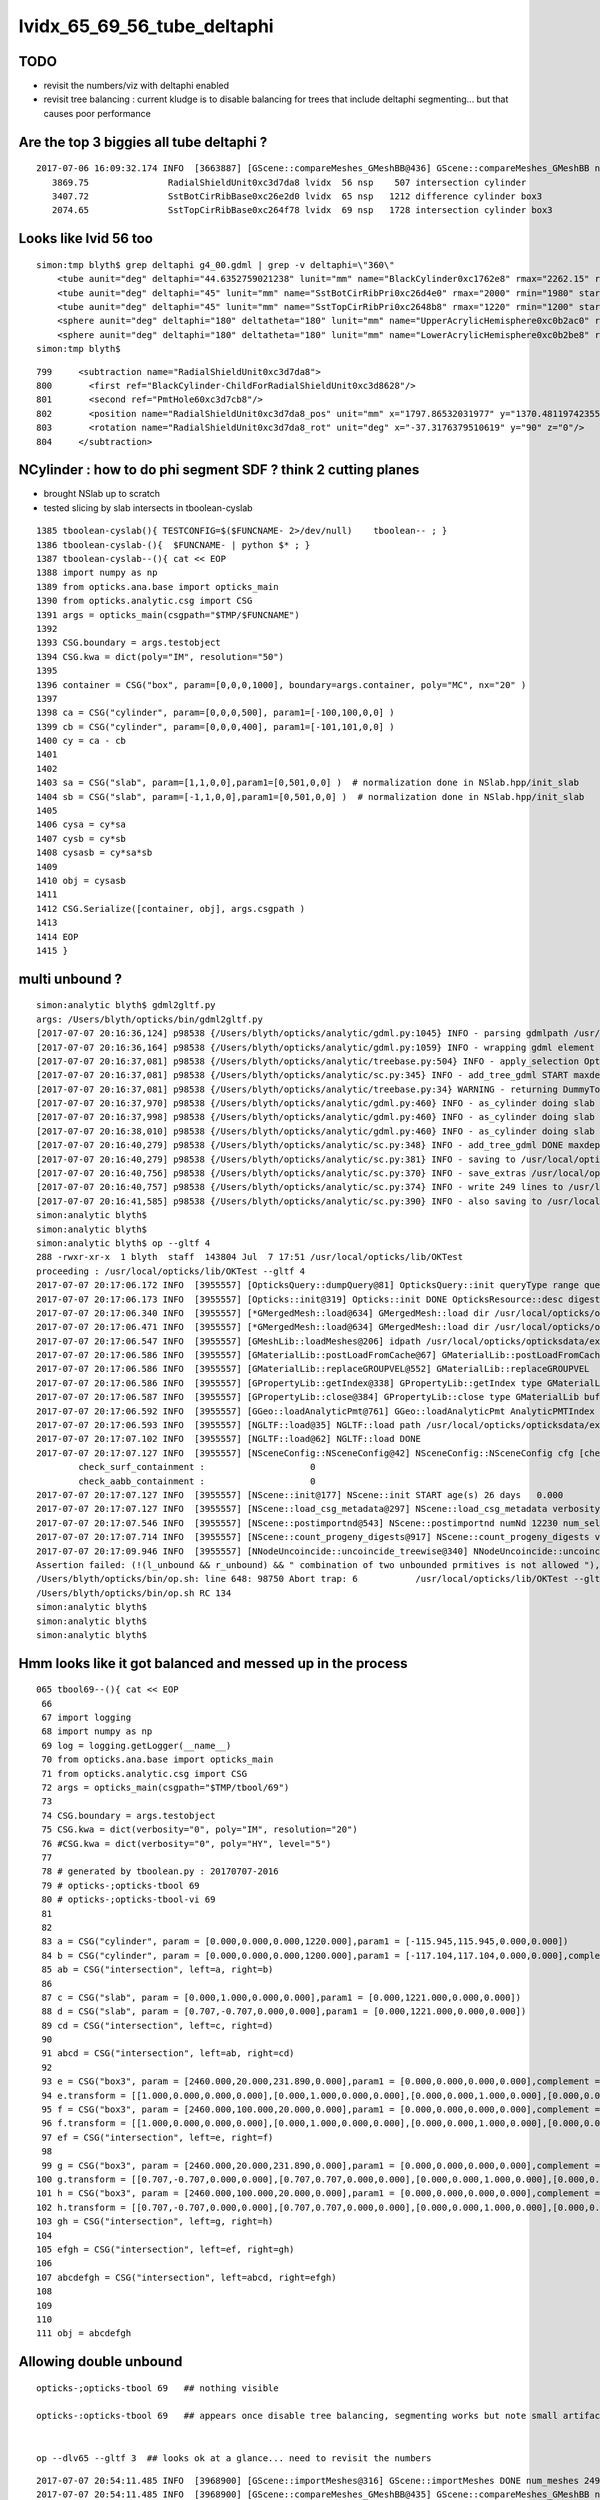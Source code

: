 
lvidx_65_69_56_tube_deltaphi
===============================

TODO 
-----

* revisit the numbers/viz with deltaphi enabled
* revisit tree balancing : current kludge is to disable balancing for trees that include deltaphi segmenting...
  but that causes poor performance



Are the top 3 biggies all tube deltaphi ?
--------------------------------------------


::

    2017-07-06 16:09:32.174 INFO  [3663887] [GScene::compareMeshes_GMeshBB@436] GScene::compareMeshes_GMeshBB num_meshes 249 cut 0.1 bbty CSG_BBOX_PARSURF parsurf_level 2 parsurf_target 500
       3869.75               RadialShieldUnit0xc3d7da8 lvidx  56 nsp    507 intersection cylinder 
       3407.72               SstBotCirRibBase0xc26e2d0 lvidx  65 nsp   1212 difference cylinder box3 
       2074.65               SstTopCirRibBase0xc264f78 lvidx  69 nsp   1728 intersection cylinder box3 



Looks like lvid 56 too
-------------------------

::

    simon:tmp blyth$ grep deltaphi g4_00.gdml | grep -v deltaphi=\"360\" 
        <tube aunit="deg" deltaphi="44.6352759021238" lunit="mm" name="BlackCylinder0xc1762e8" rmax="2262.15" rmin="2259.15" startphi="0" z="997"/>
        <tube aunit="deg" deltaphi="45" lunit="mm" name="SstBotCirRibPri0xc26d4e0" rmax="2000" rmin="1980" startphi="0" z="430"/>
        <tube aunit="deg" deltaphi="45" lunit="mm" name="SstTopCirRibPri0xc2648b8" rmax="1220" rmin="1200" startphi="0" z="231.89"/>
        <sphere aunit="deg" deltaphi="180" deltatheta="180" lunit="mm" name="UpperAcrylicHemisphere0xc0b2ac0" rmax="10.035" rmin="0" startphi="0" starttheta="0"/>
        <sphere aunit="deg" deltaphi="180" deltatheta="180" lunit="mm" name="LowerAcrylicHemisphere0xc0b2be8" rmax="10.035" rmin="0" startphi="0" starttheta="0"/>
    simon:tmp blyth$ 


::

  799     <subtraction name="RadialShieldUnit0xc3d7da8">
  800       <first ref="BlackCylinder-ChildForRadialShieldUnit0xc3d8628"/>
  801       <second ref="PmtHole60xc3d7cb8"/>
  802       <position name="RadialShieldUnit0xc3d7da8_pos" unit="mm" x="1797.86532031977" y="1370.48119742355" z="-250"/>
  803       <rotation name="RadialShieldUnit0xc3d7da8_rot" unit="deg" x="-37.3176379510619" y="90" z="0"/>
  804     </subtraction>



NCylinder : how to do phi segment SDF ? think 2 cutting planes
-----------------------------------------------------------------

* brought NSlab up to scratch 
* tested slicing by slab intersects in tboolean-cyslab

::

    1385 tboolean-cyslab(){ TESTCONFIG=$($FUNCNAME- 2>/dev/null)    tboolean-- ; }
    1386 tboolean-cyslab-(){  $FUNCNAME- | python $* ; } 
    1387 tboolean-cyslab--(){ cat << EOP 
    1388 import numpy as np
    1389 from opticks.ana.base import opticks_main
    1390 from opticks.analytic.csg import CSG  
    1391 args = opticks_main(csgpath="$TMP/$FUNCNAME")
    1392 
    1393 CSG.boundary = args.testobject
    1394 CSG.kwa = dict(poly="IM", resolution="50")
    1395 
    1396 container = CSG("box", param=[0,0,0,1000], boundary=args.container, poly="MC", nx="20" )
    1397   
    1398 ca = CSG("cylinder", param=[0,0,0,500], param1=[-100,100,0,0] )
    1399 cb = CSG("cylinder", param=[0,0,0,400], param1=[-101,101,0,0] )
    1400 cy = ca - cb 
    1401 
    1402 
    1403 sa = CSG("slab", param=[1,1,0,0],param1=[0,501,0,0] )  # normalization done in NSlab.hpp/init_slab
    1404 sb = CSG("slab", param=[-1,1,0,0],param1=[0,501,0,0] )  # normalization done in NSlab.hpp/init_slab
    1405 
    1406 cysa = cy*sa 
    1407 cysb = cy*sb 
    1408 cysasb = cy*sa*sb 
    1409 
    1410 obj = cysasb
    1411 
    1412 CSG.Serialize([container, obj], args.csgpath )
    1413 
    1414 EOP
    1415 }




multi unbound ?
----------------

::

    simon:analytic blyth$ gdml2gltf.py 
    args: /Users/blyth/opticks/bin/gdml2gltf.py
    [2017-07-07 20:16:36,124] p98538 {/Users/blyth/opticks/analytic/gdml.py:1045} INFO - parsing gdmlpath /usr/local/opticks/opticksdata/export/DayaBay_VGDX_20140414-1300/g4_00.gdml 
    [2017-07-07 20:16:36,164] p98538 {/Users/blyth/opticks/analytic/gdml.py:1059} INFO - wrapping gdml element  
    [2017-07-07 20:16:37,081] p98538 {/Users/blyth/opticks/analytic/treebase.py:504} INFO - apply_selection OpticksQuery  range [] index 0 depth 0   Node.selected_count 12230 
    [2017-07-07 20:16:37,081] p98538 {/Users/blyth/opticks/analytic/sc.py:345} INFO - add_tree_gdml START maxdepth:0 maxcsgheight:3 nodesCount:    0
    [2017-07-07 20:16:37,081] p98538 {/Users/blyth/opticks/analytic/treebase.py:34} WARNING - returning DummyTopPV placeholder transform
    [2017-07-07 20:16:37,970] p98538 {/Users/blyth/opticks/analytic/gdml.py:460} INFO - as_cylinder doing slab segmenting : name BlackCylinder0xc1762e8 phi0 0.0 phi1 44.6352759021 dist 2263.15 
    [2017-07-07 20:16:37,998] p98538 {/Users/blyth/opticks/analytic/gdml.py:460} INFO - as_cylinder doing slab segmenting : name SstBotCirRibPri0xc26d4e0 phi0 0.0 phi1 45.0 dist 2001.0 
    [2017-07-07 20:16:38,010] p98538 {/Users/blyth/opticks/analytic/gdml.py:460} INFO - as_cylinder doing slab segmenting : name SstTopCirRibPri0xc2648b8 phi0 0.0 phi1 45.0 dist 1221.0 
    [2017-07-07 20:16:40,279] p98538 {/Users/blyth/opticks/analytic/sc.py:348} INFO - add_tree_gdml DONE maxdepth:0 maxcsgheight:3 nodesCount:12230 tlvCount:249  tgNd:                           top Nd ndIdx:  0 soIdx:0 nch:1 par:-1 matrix:[1.0, 0.0, 0.0, 0.0, 0.0, 1.0, 0.0, 0.0, 0.0, 0.0, 1.0, 0.0, 0.0, 0.0, 0.0, 1.0]   
    [2017-07-07 20:16:40,279] p98538 {/Users/blyth/opticks/analytic/sc.py:381} INFO - saving to /usr/local/opticks/opticksdata/export/DayaBay_VGDX_20140414-1300/g4_00.gltf 
    [2017-07-07 20:16:40,756] p98538 {/Users/blyth/opticks/analytic/sc.py:370} INFO - save_extras /usr/local/opticks/opticksdata/export/DayaBay_VGDX_20140414-1300/extras  : saved 249 
    [2017-07-07 20:16:40,757] p98538 {/Users/blyth/opticks/analytic/sc.py:374} INFO - write 249 lines to /usr/local/opticks/opticksdata/export/DayaBay_VGDX_20140414-1300/extras/csg.txt 
    [2017-07-07 20:16:41,585] p98538 {/Users/blyth/opticks/analytic/sc.py:390} INFO - also saving to /usr/local/opticks/opticksdata/export/DayaBay_VGDX_20140414-1300/g4_00.pretty.gltf 
    simon:analytic blyth$ 
    simon:analytic blyth$ 
    simon:analytic blyth$ op --gltf 4
    288 -rwxr-xr-x  1 blyth  staff  143804 Jul  7 17:51 /usr/local/opticks/lib/OKTest
    proceeding : /usr/local/opticks/lib/OKTest --gltf 4
    2017-07-07 20:17:06.172 INFO  [3955557] [OpticksQuery::dumpQuery@81] OpticksQuery::init queryType range query_string range:3153:12221 query_name NULL query_index 0 nrange 2 : 3153 : 12221
    2017-07-07 20:17:06.173 INFO  [3955557] [Opticks::init@319] Opticks::init DONE OpticksResource::desc digest 96ff965744a2f6b78c24e33c80d3a4cd age.tot_seconds 348711 age.tot_minutes 5811.850 age.tot_hours 96.864 age.tot_days      4.036
    2017-07-07 20:17:06.340 INFO  [3955557] [*GMergedMesh::load@634] GMergedMesh::load dir /usr/local/opticks/opticksdata/export/DayaBay_VGDX_20140414-1300/g4_00.96ff965744a2f6b78c24e33c80d3a4cd.dae/GMergedMesh/0 -> cachedir /usr/local/opticks/opticksdata/export/DayaBay_VGDX_20140414-1300/g4_00.96ff965744a2f6b78c24e33c80d3a4cd.dae/GMergedMesh/0 index 0 version (null) existsdir 1
    2017-07-07 20:17:06.471 INFO  [3955557] [*GMergedMesh::load@634] GMergedMesh::load dir /usr/local/opticks/opticksdata/export/DayaBay_VGDX_20140414-1300/g4_00.96ff965744a2f6b78c24e33c80d3a4cd.dae/GMergedMesh/1 -> cachedir /usr/local/opticks/opticksdata/export/DayaBay_VGDX_20140414-1300/g4_00.96ff965744a2f6b78c24e33c80d3a4cd.dae/GMergedMesh/1 index 1 version (null) existsdir 1
    2017-07-07 20:17:06.547 INFO  [3955557] [GMeshLib::loadMeshes@206] idpath /usr/local/opticks/opticksdata/export/DayaBay_VGDX_20140414-1300/g4_00.96ff965744a2f6b78c24e33c80d3a4cd.dae
    2017-07-07 20:17:06.586 INFO  [3955557] [GMaterialLib::postLoadFromCache@67] GMaterialLib::postLoadFromCache  nore 0 noab 0 nosc 0 xxre 0 xxab 0 xxsc 0 fxre 0 fxab 0 fxsc 0 groupvel 1
    2017-07-07 20:17:06.586 INFO  [3955557] [GMaterialLib::replaceGROUPVEL@552] GMaterialLib::replaceGROUPVEL  ni 38
    2017-07-07 20:17:06.586 INFO  [3955557] [GPropertyLib::getIndex@338] GPropertyLib::getIndex type GMaterialLib TRIGGERED A CLOSE  shortname [GdDopedLS]
    2017-07-07 20:17:06.587 INFO  [3955557] [GPropertyLib::close@384] GPropertyLib::close type GMaterialLib buf 38,2,39,4
    2017-07-07 20:17:06.592 INFO  [3955557] [GGeo::loadAnalyticPmt@761] GGeo::loadAnalyticPmt AnalyticPMTIndex 0 AnalyticPMTSlice ALL Path /usr/local/opticks/opticksdata/export/DayaBay/GPmt/0
    2017-07-07 20:17:06.593 INFO  [3955557] [NGLTF::load@35] NGLTF::load path /usr/local/opticks/opticksdata/export/DayaBay_VGDX_20140414-1300/g4_00.gltf
    2017-07-07 20:17:07.102 INFO  [3955557] [NGLTF::load@62] NGLTF::load DONE
    2017-07-07 20:17:07.127 INFO  [3955557] [NSceneConfig::NSceneConfig@42] NSceneConfig::NSceneConfig cfg [check_surf_containment=0,check_aabb_containment=0]
            check_surf_containment :                    0
            check_aabb_containment :                    0
    2017-07-07 20:17:07.127 INFO  [3955557] [NScene::init@177] NScene::init START age(s) 26 days   0.000
    2017-07-07 20:17:07.127 INFO  [3955557] [NScene::load_csg_metadata@297] NScene::load_csg_metadata verbosity 1 num_meshes 249
    2017-07-07 20:17:07.546 INFO  [3955557] [NScene::postimportnd@543] NScene::postimportnd numNd 12230 num_selected 12230 dbgnode -1 dbgnode_list 0 verbosity 1
    2017-07-07 20:17:07.714 INFO  [3955557] [NScene::count_progeny_digests@917] NScene::count_progeny_digests verbosity 1 node_count 12230 digest_size 249
    2017-07-07 20:17:09.946 INFO  [3955557] [NNodeUncoincide::uncoincide_treewise@340] NNodeUncoincide::uncoincide_tree TRYING root.left UNCOINCIDE_UNCYCO  root union difference cylinder cone  left union cylinder  right cone 
    Assertion failed: (!(l_unbound && r_unbound) && " combination of two unbounded prmitives is not allowed "), function get_composite_bbox, file /Users/blyth/opticks/opticksnpy/NNode.cpp, line 313.
    /Users/blyth/opticks/bin/op.sh: line 648: 98750 Abort trap: 6           /usr/local/opticks/lib/OKTest --gltf 4
    /Users/blyth/opticks/bin/op.sh RC 134
    simon:analytic blyth$ 
    simon:analytic blyth$ 
    simon:analytic blyth$ 



Hmm looks like it got balanced and messed up in the process
-------------------------------------------------------------


::

    065 tbool69--(){ cat << EOP
     66 
     67 import logging
     68 import numpy as np
     69 log = logging.getLogger(__name__)
     70 from opticks.ana.base import opticks_main
     71 from opticks.analytic.csg import CSG  
     72 args = opticks_main(csgpath="$TMP/tbool/69")
     73 
     74 CSG.boundary = args.testobject
     75 CSG.kwa = dict(verbosity="0", poly="IM", resolution="20")
     76 #CSG.kwa = dict(verbosity="0", poly="HY", level="5")
     77 
     78 # generated by tboolean.py : 20170707-2016 
     79 # opticks-;opticks-tbool 69 
     80 # opticks-;opticks-tbool-vi 69 
     81 
     82 
     83 a = CSG("cylinder", param = [0.000,0.000,0.000,1220.000],param1 = [-115.945,115.945,0.000,0.000])
     84 b = CSG("cylinder", param = [0.000,0.000,0.000,1200.000],param1 = [-117.104,117.104,0.000,0.000],complement = True)
     85 ab = CSG("intersection", left=a, right=b)
     86 
     87 c = CSG("slab", param = [0.000,1.000,0.000,0.000],param1 = [0.000,1221.000,0.000,0.000])
     88 d = CSG("slab", param = [0.707,-0.707,0.000,0.000],param1 = [0.000,1221.000,0.000,0.000])
     89 cd = CSG("intersection", left=c, right=d)
     90 
     91 abcd = CSG("intersection", left=ab, right=cd)
     92 
     93 e = CSG("box3", param = [2460.000,20.000,231.890,0.000],param1 = [0.000,0.000,0.000,0.000],complement = True)
     94 e.transform = [[1.000,0.000,0.000,0.000],[0.000,1.000,0.000,0.000],[0.000,0.000,1.000,0.000],[0.000,0.000,0.000,1.000]]
     95 f = CSG("box3", param = [2460.000,100.000,20.000,0.000],param1 = [0.000,0.000,0.000,0.000],complement = True)
     96 f.transform = [[1.000,0.000,0.000,0.000],[0.000,1.000,0.000,0.000],[0.000,0.000,1.000,0.000],[0.000,0.000,-105.945,1.000]]
     97 ef = CSG("intersection", left=e, right=f)
     98 
     99 g = CSG("box3", param = [2460.000,20.000,231.890,0.000],param1 = [0.000,0.000,0.000,0.000],complement = True)
    100 g.transform = [[0.707,-0.707,0.000,0.000],[0.707,0.707,0.000,0.000],[0.000,0.000,1.000,0.000],[0.000,0.000,0.000,1.000]]
    101 h = CSG("box3", param = [2460.000,100.000,20.000,0.000],param1 = [0.000,0.000,0.000,0.000],complement = True)
    102 h.transform = [[0.707,-0.707,0.000,0.000],[0.707,0.707,0.000,0.000],[0.000,0.000,1.000,0.000],[0.000,0.000,-105.945,1.000]]
    103 gh = CSG("intersection", left=g, right=h)
    104 
    105 efgh = CSG("intersection", left=ef, right=gh)
    106 
    107 abcdefgh = CSG("intersection", left=abcd, right=efgh)
    108 
    109 
    110 
    111 obj = abcdefgh





Allowing double unbound
--------------------------

::

    opticks-;opticks-tbool 69   ## nothing visible

    opticks-:opticks-tbool 69   ## appears once disable tree balancing, segmenting works but note small artifact


    op --dlv65 --gltf 3  ## looks ok at a glance... need to revisit the numbers




::


    2017-07-07 20:54:11.485 INFO  [3968900] [GScene::importMeshes@316] GScene::importMeshes DONE num_meshes 249
    2017-07-07 20:54:11.485 INFO  [3968900] [GScene::compareMeshes_GMeshBB@435] GScene::compareMeshes_GMeshBB num_meshes 249 cut 0.1 bbty CSG_BBOX_PARSURF parsurf_level 2 parsurf_target 200
       377.713               SstBotCirRibBase0xc26e2d0 lvidx  65 nsp    204        intersection difference cylinder slab box3   nds[ 16]  4440 4441 4442 4443 4444 4445 4446 4447 6100 6101 ... 
        345.51                SstTopRadiusRib0xc271720 lvidx  66 nsp    408                  difference box3 convexpolyhedron   nds[ 16]  4448 4449 4450 4451 4452 4453 4454 4455 6108 6109 ... 
       332.587               RadialShieldUnit0xc3d7da8 lvidx  56 nsp    288             intersection difference cylinder slab   nds[ 64]  4393 4394 4395 4396 4397 4398 4399 4400 4401 4402 ... 
           320                      SstTopHub0xc2643d8 lvidx  68 nsp    317                                    union cylinder   nds[  2]  4464 6124 . 
       28.0747              OcrGdsTfbInLsoOfl0xc2b5ba0 lvidx  83 nsp    243                          difference cylinder cone   nds[  2]  4515 6175 . 
       26.2183                   OcrGdsLsoPrt0xc104978 lvidx  81 nsp    342                    union difference cylinder cone   nds[  2]  4511 6171 . 
            20               headon-pmt-mount0xc2a7670 lvidx  55 nsp    365                         union difference cylinder   nds[ 12]  4357 4364 4371 4378 4385 4392 6017 6024 6031 6038 ... 
            12           near_side_long_hbeam0xbf3b5d0 lvidx  17 nsp    450                                        union box3   nds[  8]  2436 2437 2615 2616 2794 2795 2973 2974 . 
        10.035               led-source-shell0xc3068f0 lvidx 100 nsp    567                            union zsphere cylinder   nds[  6]  4541 4629 4711 6201 6289 6371 . 
        10.035                   weight-shell0xc307920 lvidx 103 nsp    567                            union zsphere cylinder   nds[ 36]  4543 4547 4558 4562 4591 4595 4631 4635 4646 4650 ... 
        10.035        AmCCo60AcrylicContainer0xc0b23b8 lvidx 131 nsp    219                             union sphere cylinder   nds[  6]  4567 4655 4737 6227 6315 6397 . 
        10.035                   source-shell0xc2d62d0 lvidx 111 nsp    567                            union zsphere cylinder   nds[  6]  4552 4640 4722 6212 6300 6382 . 
       10.0198               SstTopCirRibBase0xc264f78 lvidx  69 nsp    242        intersection difference cylinder slab box3   nds[ 16]  4465 4466 4467 4468 4469 4470 4471 4472 6125 6126 ... 
       8.09241                    OcrGdsInLso0xbfa2190 lvidx  31 nsp    287             intersection difference cylinder cone   nds[  2]  3168 4828 . 
       7.54053                   pmt-hemi-vac0xc21e248 lvidx  46 nsp    665                union intersection sphere cylinder   nds[672]  3200 3206 3212 3218 3224 3230 3236 3242 3248 3254 ... 
       5.01849                    source-assy0xc2d5d78 lvidx 112 nsp    480                            union zsphere cylinder   nds[  6]  4551 4639 4721 6211 6299 6381 . 
       5.01749                led-source-assy0xc3061d0 lvidx 105 nsp    480                            union zsphere cylinder   nds[  6]  4540 4628 4710 6200 6288 6370 . 
       5.01749            amcco60-source-assy0xc0b1df8 lvidx 132 nsp    480                            union zsphere cylinder   nds[  6]  4566 4654 4736 6226 6314 6396 . 
             5                      LsoOflTnk0xc17d928 lvidx 140 nsp    315                       union intersection cylinder   nds[  2]  4606 6266 . 
       4.87451                 OcrGdsTfbInLso0xbfa2370 lvidx  30 nsp    464             intersection difference cylinder cone   nds[  2]  3167 4827 . 
         3.882                   OcrCalLsoPrt0xc1076b0 lvidx  85 nsp    351                    union difference cylinder cone   nds[  2]  4517 6177 . 
         1.782                 OcrGdsTfbInOav0xbf8f6c0 lvidx  39 nsp    255             intersection difference cylinder cone   nds[  2]  3196 4856 . 
       1.41823                 OcrCalLsoInOav0xc541388 lvidx  41 nsp    375             intersection difference cylinder cone   nds[  2]  3198 4858 . 
       1.17236                 OcrGdsLsoInOav0xc354118 lvidx  40 nsp    510             intersection difference cylinder cone   nds[  2]  3195 4855 . 
       1.01001                SstTopTshapeRib0xc272c80 lvidx  67 nsp    421                          difference cylinder box3   nds[ 16]  4456 4457 4458 4459 4460 4461 4462 4463 6116 6117 ... 
      0.961575                    OcrGdsInOav0xc355130 lvidx  38 nsp    310             intersection difference cylinder cone   nds[  2]  3197 4857 . 
      0.799805                      near_rock0xc04ba08 lvidx 247 nsp    382                                   difference box3   nds[  1]  1 . 
      0.685471                    OcrGdsInIav0xc405b10 lvidx  23 nsp    294             intersection difference cylinder cone   nds[  2]  3160 4820 . 
           0.5            near_hall_top_dwarf0xc0316c8 lvidx  21 nsp    300                                        union box3   nds[  1]  2 . 
      0.358002                near_span_hbeam0xc2a27d8 lvidx   9 nsp    450                                        union box3   nds[ 18]  2359 2360 2432 2433 2434 2435 2611 2612 2613 2614 ... 
      0.247902                       pmt-hemi0xc0fed90 lvidx  47 nsp    674                union intersection sphere cylinder   nds[672]  3199 3205 3211 3217 3223 3229 3235 3241 3247 3253 ... 
        0.1313                   pmt-hemi-bot0xc22a958 lvidx  44 nsp    381                                difference zsphere   nds[672]  3202 3208 3214 3220 3226 3232 3238 3244 3250 3256 ... 
      0.119995                            oav0xc2ed7c8 lvidx  42 nsp    294                               union cylinder cone   nds[  2]  3156 4816 . 
    2017-07-07 20:54:11.545 INFO  [3968900] [GScene::compareMeshes_GMeshBB@526] GScene::compareMeshes_GMeshBB num_meshes 249 cut 0.1 bbty CSG_BBOX_PARSURF num_discrepant 33 frac 0.13253
    Assertion failed: (0 && "GScene::init early exit for gltf==4 or gltf==44"), function init, file /Users/blyth/opticks/ggeo/GScene.cc, line 156.


